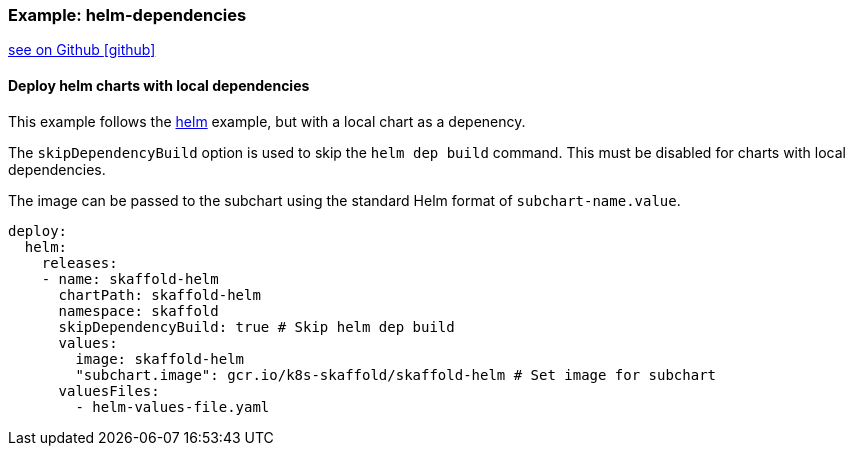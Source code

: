 === Example: helm-dependencies
:icons: font

ifndef::env-github[]
link:{github-repo-tree}/examples/helm-deployment-dependencies[see on Github icon:github[]]
endif::[]

==== Deploy helm charts with local dependencies

This example follows the link:{github-repo-tree}/examples/helm-deployment-dependencies[helm] example, but with a local chart as a depenency.

The `skipDependencyBuild` option is used to skip the `helm dep build` command. This must be disabled for charts with local dependencies.

The image can be passed to the subchart using the standard Helm format of `subchart-name.value`.

```
deploy:
  helm:
    releases:
    - name: skaffold-helm
      chartPath: skaffold-helm
      namespace: skaffold
      skipDependencyBuild: true # Skip helm dep build
      values:
        image: skaffold-helm
        "subchart.image": gcr.io/k8s-skaffold/skaffold-helm # Set image for subchart
      valuesFiles:
        - helm-values-file.yaml
```
